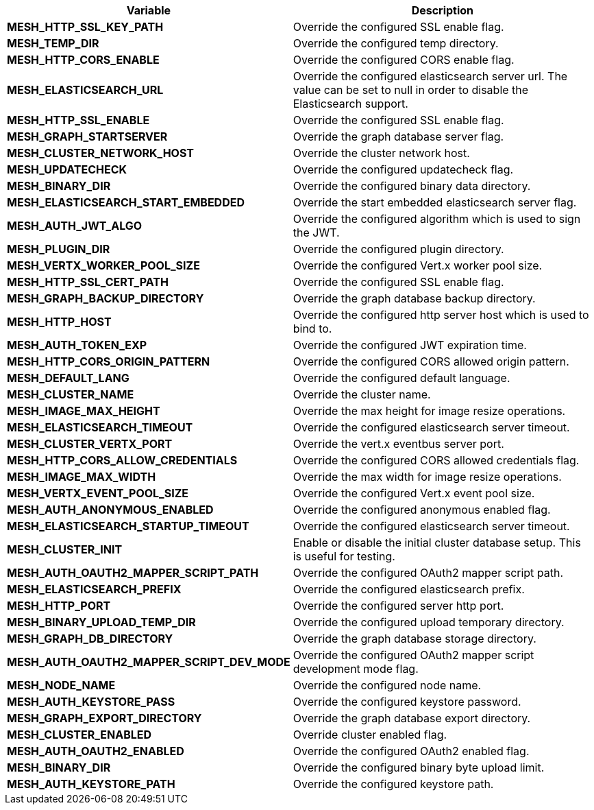 [options="header",cols="10%,70%"]
|======

| Variable
| Description 


| *MESH_HTTP_SSL_KEY_PATH*
| Override the configured SSL enable flag.

| *MESH_TEMP_DIR*
| Override the configured temp directory.

| *MESH_HTTP_CORS_ENABLE*
| Override the configured CORS enable flag.

| *MESH_ELASTICSEARCH_URL*
| Override the configured elasticsearch server url. The value can be set to null in order to disable the Elasticsearch support.

| *MESH_HTTP_SSL_ENABLE*
| Override the configured SSL enable flag.

| *MESH_GRAPH_STARTSERVER*
| Override the graph database server flag.

| *MESH_CLUSTER_NETWORK_HOST*
| Override the cluster network host.

| *MESH_UPDATECHECK*
| Override the configured updatecheck flag.

| *MESH_BINARY_DIR*
| Override the configured binary data directory.

| *MESH_ELASTICSEARCH_START_EMBEDDED*
| Override the start embedded elasticsearch server flag.

| *MESH_AUTH_JWT_ALGO*
| Override the configured algorithm which is used to sign the JWT.

| *MESH_PLUGIN_DIR*
| Override the configured plugin directory.

| *MESH_VERTX_WORKER_POOL_SIZE*
| Override the configured Vert.x worker pool size.

| *MESH_HTTP_SSL_CERT_PATH*
| Override the configured SSL enable flag.

| *MESH_GRAPH_BACKUP_DIRECTORY*
| Override the graph database backup directory.

| *MESH_HTTP_HOST*
| Override the configured http server host which is used to bind to.

| *MESH_AUTH_TOKEN_EXP*
| Override the configured JWT expiration time.

| *MESH_HTTP_CORS_ORIGIN_PATTERN*
| Override the configured CORS allowed origin pattern.

| *MESH_DEFAULT_LANG*
| Override the configured default language.

| *MESH_CLUSTER_NAME*
| Override the cluster name.

| *MESH_IMAGE_MAX_HEIGHT*
| Override the max height for image resize operations.

| *MESH_ELASTICSEARCH_TIMEOUT*
| Override the configured elasticsearch server timeout.

| *MESH_CLUSTER_VERTX_PORT*
| Override the vert.x eventbus server port.

| *MESH_HTTP_CORS_ALLOW_CREDENTIALS*
| Override the configured CORS allowed credentials flag.

| *MESH_IMAGE_MAX_WIDTH*
| Override the max width for image resize operations.

| *MESH_VERTX_EVENT_POOL_SIZE*
| Override the configured Vert.x event pool size.

| *MESH_AUTH_ANONYMOUS_ENABLED*
| Override the configured anonymous enabled flag.

| *MESH_ELASTICSEARCH_STARTUP_TIMEOUT*
| Override the configured elasticsearch server timeout.

| *MESH_CLUSTER_INIT*
| Enable or disable the initial cluster database setup. This is useful for testing.

| *MESH_AUTH_OAUTH2_MAPPER_SCRIPT_PATH*
| Override the configured OAuth2 mapper script path.

| *MESH_ELASTICSEARCH_PREFIX*
| Override the configured elasticsearch prefix.

| *MESH_HTTP_PORT*
| Override the configured server http port.

| *MESH_BINARY_UPLOAD_TEMP_DIR*
| Override the configured upload temporary directory.

| *MESH_GRAPH_DB_DIRECTORY*
| Override the graph database storage directory.

| *MESH_AUTH_OAUTH2_MAPPER_SCRIPT_DEV_MODE*
| Override the configured OAuth2 mapper script development mode flag.

| *MESH_NODE_NAME*
| Override the configured node name.

| *MESH_AUTH_KEYSTORE_PASS*
| Override the configured keystore password.

| *MESH_GRAPH_EXPORT_DIRECTORY*
| Override the graph database export directory.

| *MESH_CLUSTER_ENABLED*
| Override cluster enabled flag.

| *MESH_AUTH_OAUTH2_ENABLED*
| Override the configured OAuth2 enabled flag.

| *MESH_BINARY_DIR*
| Override the configured binary byte upload limit.

| *MESH_AUTH_KEYSTORE_PATH*
| Override the configured keystore path.

|======
